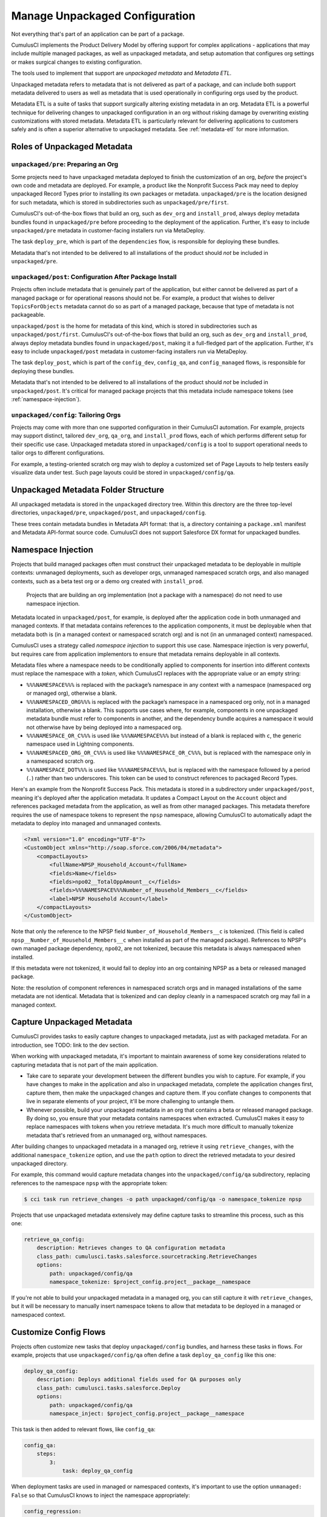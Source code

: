 Manage Unpackaged Configuration
===============================

Not everything that's part of an application can be part of a package.

CumulusCI implements the Product Delivery Model by offering support for complex applications - applications that may include multiple managed packages, as well as unpackaged metadata, and setup automation that configures org settings or makes surgical changes to existing configuration.

The tools used to implement that support are *unpackaged metadata* and *Metadata ETL*. 

Unpackaged metadata refers to metadata that is not delivered as part of a package, and can include both support metadata delivered to users as well as metadata that is used operationally in configuring orgs used by the product. 

Metadata ETL is a suite of tasks that support surgically altering existing metadata in an org. Metadata ETL is a powerful technique for delivering changes to unpackaged configuration in an org without risking damage by overwriting existing customizations with stored metadata. Metadata ETL is particularly relevant for delivering applications to customers safely and is often a superior alternative to unpackaged metadata. See :ref:`metadata-etl` for more information.

Roles of Unpackaged Metadata
----------------------------

``unpackaged/pre``: Preparing an Org
^^^^^^^^^^^^^^^^^^^^^^^^^^^^^^^^^^^^

Some projects need to have unpackaged metadata deployed to finish the customization of an org, *before* the project's own code and metadata are deployed. For example, a product like the Nonprofit Success Pack may need to deploy unpackaged Record Types prior to installing its own packages or metadata. ``unpackaged/pre`` is the location designed for such metadata, which is stored in subdirectories such as ``unpackaged/pre/first``.

CumulusCI's out-of-the-box flows that build an org, such as ``dev_org`` and ``install_prod``, always deploy metadata bundles found in ``unpackaged/pre`` before proceeding to the deployment of the application. Further, it's easy to include ``unpackaged/pre`` metadata in customer-facing installers run via MetaDeploy.

The task ``deploy_pre``, which is part of the ``dependencies`` flow, is responsible for deploying these bundles.

Metadata that's not intended to be delivered to all installations of the product should *not* be included in ``unpackaged/pre``.

``unpackaged/post``: Configuration After Package Install
^^^^^^^^^^^^^^^^^^^^^^^^^^^^^^^^^^^^^^^^^^^^^^^^^^^^^^^^

Projects often include metadata that is genuinely part of the application, but either cannot be delivered as part of a managed package or for operational reasons should not be. For example, a product that wishes to deliver ``TopicsForObjects`` metadata cannot do so as part of a managed package, because that type of metadata is not packageable.

``unpackaged/post`` is the home for metadata of this kind, which is stored in subdirectories such as ``unpackaged/post/first``. CumulusCI's out-of-the-box flows that build an org, such as ``dev_org`` and ``install_prod``, always deploy metadata bundles found in ``unpackaged/post``, making it a full-fledged part of the application. Further, it's easy to include ``unpackaged/post`` metadata in customer-facing installers run via MetaDeploy.

The task ``deploy_post``, which is part of the ``config_dev``, ``config_qa``, and ``config_managed`` flows, is responsible for deploying these bundles.

Metadata that's not intended to be delivered to all installations of the product should *not* be included in ``unpackaged/post``. It's critical for managed package projects that this metadata include namespace tokens (see :ref:`namespace-injection`).

``unpackaged/config``: Tailoring Orgs
^^^^^^^^^^^^^^^^^^^^^^^^^^^^^^^^^^^^^

Projects may come with more than one supported configuration in their CumulusCI automation. For example, projects may support distinct, tailored ``dev_org``, ``qa_org``, and ``install_prod`` flows, each of which performs different setup for their specific use case. Unpackaged metadata stored in ``unpackaged/config`` is a tool to support operational needs to tailor orgs to different configurations. 

For example, a testing-oriented scratch org may wish to deploy a customized set of Page Layouts to help testers easily visualize data under test. Such page layouts could be stored in ``unpackaged/config/qa``.


Unpackaged Metadata Folder Structure
------------------------------------

All unpackaged metadata is stored in the ``unpackaged`` directory tree. Within this directory are the three top-level directories, ``unpackaged/pre``, ``unpackaged/post``, and ``unpackaged/config``.

These trees contain metadata bundles in Metadata API format: that is, a directory containing a ``package.xml`` manifest and Metadata API-format source code. CumulusCI does not support Salesforce DX format for unpackaged bundles.

.. _namespace-injection:

Namespace Injection
-------------------

Projects that build managed packages often must construct their unpackaged metadata to be deployable in multiple contexts: unmanaged deployments, such as developer orgs, unmanaged namespaced scratch orgs, and also managed contexts, such as a beta test org or a demo org created with ``install_prod``.

  Projects that are building an org implementation (not a package with a namespace) do not need to use namespace injection.

Metadata located in ``unpackaged/post``, for example, is deployed after the application code in both unmanaged and managed contexts. If that metadata contains references to the application components, it must be deployable when that metadata both is (in a managed context or namespaced scratch org) and is not (in an unmanaged context) namespaced.

CumulusCI uses a strategy called *namespace injection* to support this use case. Namespace injection is very powerful, but requires care from application implementors to ensure that metadata remains deployable in all contexts.

Metadata files where a namespace needs to be conditionally applied to components for insertion into different contexts must replace the namespace with a *token*, which CumulusCI replaces with the appropriate value or an empty string:

* ``%%%NAMESPACE%%%`` is replaced with the package’s namespace in any context with a namespace (namespaced org or managed org), otherwise a blank.
* ``%%%NAMESPACED_ORG%%%`` is replaced with the package’s namespace in a namespaced org only, not in a managed installation, otherwise a blank. This supports use cases where, for example, components in one unpackaged metadata bundle must refer to components in another, and the dependency bundle acquires a namespace it would not otherwise have by being deployed into a namespaced org.
* ``%%%NAMESPACE_OR_C%%%`` is used like ``%%%NAMESPACE%%%`` but instead of a blank is replaced with ``c``, the generic namespace used in Lightning components.
* ``%%%NAMESPACED_ORG_OR_C%%%`` is used like ``%%%NAMESPACE_OR_C%%%``, but is replaced with the namespace only in a namespaced scratch org.
* ``%%%NAMESPACE_DOT%%%`` is used like ``%%%NAMESPACE%%%``, but is replaced with the namespace followed by a period (``.``) rather than two underscores. This token can be used to construct references to packaged Record Types.

Here's an example from the Nonprofit Success Pack. This metadata is stored in a subdirectory under ``unpackaged/post``, meaning it's deployed after the application metadata. It updates a Compact Layout on the ``Account`` object and references packaged metadata from the application, as well as from other managed packages. This metadata therefore requires the use of namespace tokens to represent the ``npsp`` namespace, allowing CumulusCI to automatically adapt the metadata to deploy into managed and unmanaged contexts.

.. code-block:: xml

    <?xml version="1.0" encoding="UTF-8"?>
    <CustomObject xmlns="http://soap.sforce.com/2006/04/metadata">
        <compactLayouts>
            <fullName>NPSP_Household_Account</fullName>
            <fields>Name</fields>
            <fields>npo02__TotalOppAmount__c</fields>
            <fields>%%%NAMESPACE%%%Number_of_Household_Members__c</fields>
            <label>NPSP Household Account</label>
        </compactLayouts>
    </CustomObject>

Note that only the reference to the NPSP field ``Number_of_Household_Members__c`` is tokenized. (This field is called ``npsp__Number_of_Household_Members__c`` when installed as part of the managed package). References to NPSP's own managed package dependency, ``npo02``, are not tokenized, because this metadata is always namespaced when installed.

If this metadata were not tokenized, it would fail to deploy into an org containing NPSP as a beta or released managed package.

Note: the resolution of component references in namespaced scratch orgs and in managed installations of the same metadata are not identical. Metadata that is tokenized and can deploy cleanly in a namespaced scratch org may fail in a managed context.

Capture Unpackaged Metadata
---------------------------

CumulusCI provides tasks to easily capture changes to unpackaged metadata, just as with packaged metadata. For an introduction, see TODO: link to the dev section.

When working with unpackaged metadata, it's important to maintain awareness of some key considerations related to capturing metadata that is not part of the main application.

* Take care to separate your development between the different bundles you wish to capture. For example, if you have changes to make in the application and also in unpackaged metadata, complete the application changes first, capture them, then make the unpackaged changes and capture them. If you conflate changes to components that live in separate elements of your project, it'll be more challenging to untangle them.
* Whenever possible, build your unpackaged metadata in an org that contains a beta or released managed package. By doing so, you ensure that your metadata contains namespaces when extracted. CumulusCI makes it easy to replace namespaces with tokens when you retrieve metadata. It's much more difficult to manually tokenize metadata that's retrieved from an unmanaged org, without namespaces.

After building changes to unpackaged metadata in a managed org, retrieve it using ``retrieve_changes``, with the additional ``namespace_tokenize`` option, and use the ``path`` option to direct the retrieved metadata to your desired unpackaged directory.

For example, this command would capture metadata changes into the ``unpackaged/config/qa`` subdirectory, replacing references to the namespace ``npsp`` with the appropriate token:

.. code-block:: console

    $ cci task run retrieve_changes -o path unpackaged/config/qa -o namespace_tokenize npsp

Projects that use unpackaged metadata extensively may define capture tasks to streamline this process, such as this one:

.. code-block:: yaml

    retrieve_qa_config:
        description: Retrieves changes to QA configuration metadata
        class_path: cumulusci.tasks.salesforce.sourcetracking.RetrieveChanges
        options:
            path: unpackaged/config/qa
            namespace_tokenize: $project_config.project__package__namespace

If you're not able to build your unpackaged metadata in a managed org, you can still capture it with ``retrieve_changes``, but it will be necessary to manually insert namespace tokens to allow that metadata to be deployed in a managed or namespaced context.

Customize Config Flows
----------------------

Projects often customize new tasks that deploy ``unpackaged/config`` bundles, and harness these tasks in flows. For example, projects that use ``unpackaged/config/qa`` often define a task ``deploy_qa_config`` like this one:

.. code-block:: yaml

    deploy_qa_config:
        description: Deploys additional fields used for QA purposes only
        class_path: cumulusci.tasks.salesforce.Deploy
        options:
            path: unpackaged/config/qa
            namespace_inject: $project_config.project__package__namespace

This task is then added to relevant flows, like ``config_qa``:

.. code-block:: yaml

    config_qa:
        steps:
            3:
                task: deploy_qa_config

When deployment tasks are used in managed or namespaced contexts, it's important to use the option ``unmanaged: False`` so that CumulusCI knows to inject the namespace appropriately:

.. code-block:: yaml

    config_regression:
        steps:
            3: 
                task: deploy_qa_config
                options:
                    unmanaged: False

For more details on customizing Flows and Tasks, see TODO: link to relevant section.